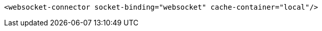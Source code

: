 [source,xml,options="nowrap"]
----
<websocket-connector socket-binding="websocket" cache-container="local"/>
----
